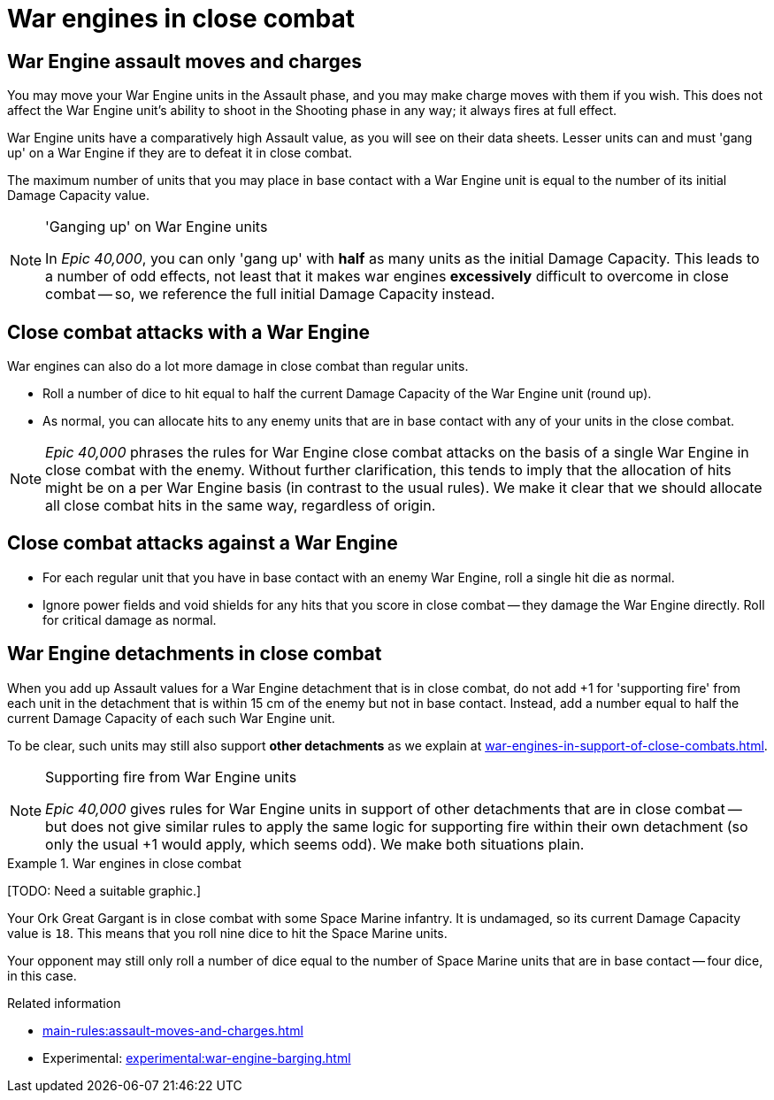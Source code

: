 = War engines in close combat

== War Engine assault moves and charges

You may move your War Engine units in the Assault phase, and you may make charge moves with them if you wish.
This does not affect the War Engine unit's ability to shoot in the Shooting phase in any way; it always fires at full effect.

War Engine units have a comparatively high Assault value, as you will see on their data sheets.
Lesser units can and must 'gang up' on a War Engine if they are to defeat it in close combat.

The maximum number of units that you may place in base contact with a War Engine unit is equal to the number of its initial Damage Capacity value.

[NOTE.e40k]
.'Ganging up' on War Engine units
====
In _Epic 40,000_, you can only 'gang up' with *half* as many units as the initial Damage Capacity.
This leads to a number of odd effects, not least that it makes war engines *excessively* difficult to overcome in close combat -- so, we reference the full initial Damage Capacity instead.
====

== Close combat attacks with a War Engine

War engines can also do a lot more damage in close combat than regular units.

* Roll a number of dice to hit equal to half the current Damage Capacity of the War Engine unit (round up).
* As normal, you can allocate hits to any enemy units that are in base contact with any of your units in the close combat.

[NOTE.e40k]
====
_Epic 40,000_ phrases the rules for War Engine close combat attacks on the basis of a single War Engine in close combat with the enemy.
Without further clarification, this tends to imply that the allocation of hits might be on a per War Engine basis (in contrast to the usual rules).
We make it clear that we should allocate all close combat hits in the same way, regardless of origin.
====

== Close combat attacks against a War Engine

* For each regular unit that you have in base contact with an enemy War Engine, roll a single hit die as normal.
* Ignore power fields and void shields for any hits that you score in close combat -- they damage the War Engine directly.
Roll for critical damage as normal.

== War Engine detachments in close combat

When you add up Assault values for a War Engine detachment that is in close combat, do not add +1 for 'supporting fire' from each unit in the detachment that is within 15 cm of the enemy but not in base contact.
Instead, add a number equal to half the current Damage Capacity of each such War Engine unit.

To be clear, such units may still also support *other detachments* as we explain at xref:war-engines-in-support-of-close-combats.adoc[].

[NOTE.e40k]
.Supporting fire from War Engine units 
====
_Epic 40,000_ gives rules for War Engine units in support of other detachments that are in close combat -- but does not give similar rules to apply the same logic for supporting fire within their own detachment (so only the usual +1 would apply, which seems odd).
We make both situations plain.
====
.War engines in close combat
====
{blank}[TODO: Need a suitable graphic.]

Your Ork Great Gargant is in close combat with some Space Marine infantry.
It is undamaged, so its current Damage Capacity value is `18`.
This means that you roll nine dice to hit the Space Marine units.

Your opponent may still only roll a number of dice equal to the number of Space Marine units that are in base contact -- four dice, in this case.
====

.Related information
* xref:main-rules:assault-moves-and-charges.adoc[]
* Experimental: xref:experimental:war-engine-barging.adoc[]